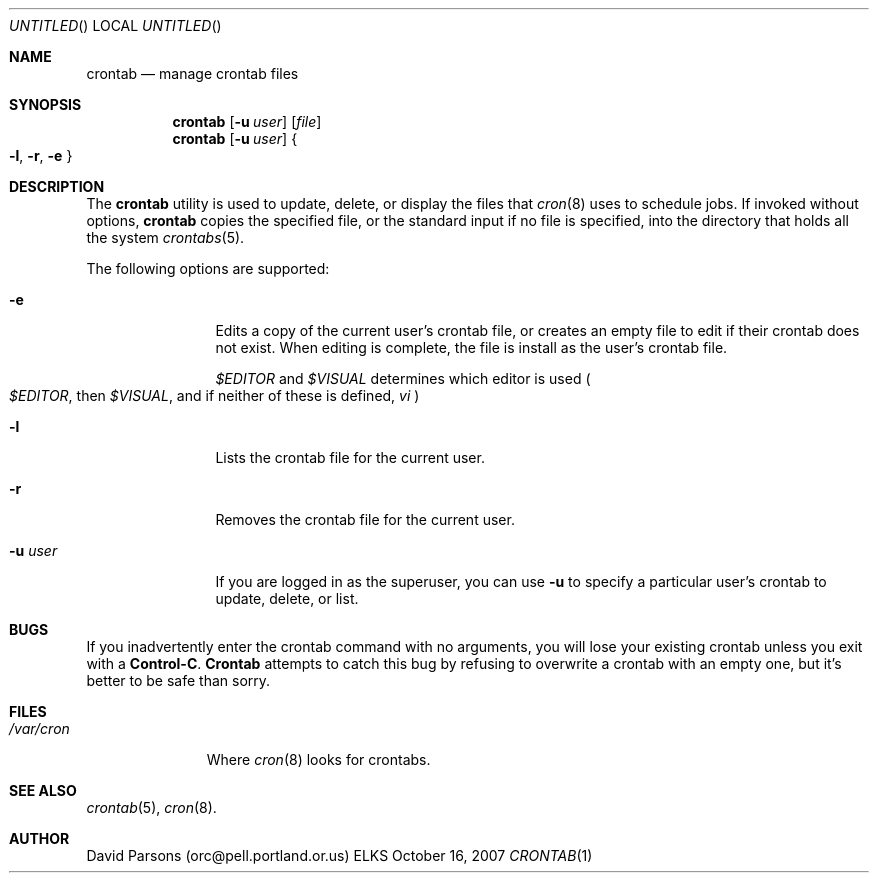 .Dd October 16, 2007
.Os ELKS
.Dt CRONTAB 1
.Sh NAME
.Nm crontab
.Nd manage crontab files
.Sh SYNOPSIS
.Nm
.Op Fl u Ar user
.Op Pa file
.br
.Nm
.Op Fl u Ar user
.Bro
\& 
.Fl l ,
.Fl r ,
.Fl e
\& 
.Brc
.Sh DESCRIPTION
The
.Nm
utility is used to update, delete, or display the
files that
.Xr cron 8
uses to schedule jobs.  If invoked without options,
.Nm
copies the specified file, or the standard input
if no file is specified, into the directory that
holds all the system
.Xr crontabs 5 .
.Pp
The following options are supported:
.Bl -tag -width Fl XX
.It Fl e
Edits a copy of the current user's crontab file, or creates an
empty file to edit if their crontab does not exist.  When editing
is complete, the file is install as the user's crontab file.
.Pp The environment variables
.Em \&$EDITOR
and
.Em \&$VISUAL
determines which editor is used
.Po
.Em \&$EDITOR ,
then
.Em \&$VISUAL ,
and if neither of these is defined,
.Em vi
.Pc
.It Fl l
Lists the crontab file for the current user.
.It Fl r
Removes the crontab file for the current user.
.It Fl u Ar user
If you are logged in as the superuser,  you can
use 
.Fl u
to specify a particular user's crontab to update,
delete, or list.
.El
.Sh BUGS
If you inadvertently enter the crontab command with no
arguments, you will lose your existing crontab unless
you exit with a
.Sy Control-C .
.Nm Crontab
attempts to catch this bug by refusing to overwrite a
crontab with an empty one, but it's better to be safe
than sorry.
.Sh FILES
.Bl -tag -width "/var/cron"
.It Pa "/var/cron"
Where 
.Xr cron 8
looks for crontabs.
.El
.Sh SEE ALSO
.Xr crontab 5 ,
.Xr cron 8 .
.Sh AUTHOR
David Parsons (orc@pell.portland.or.us)
